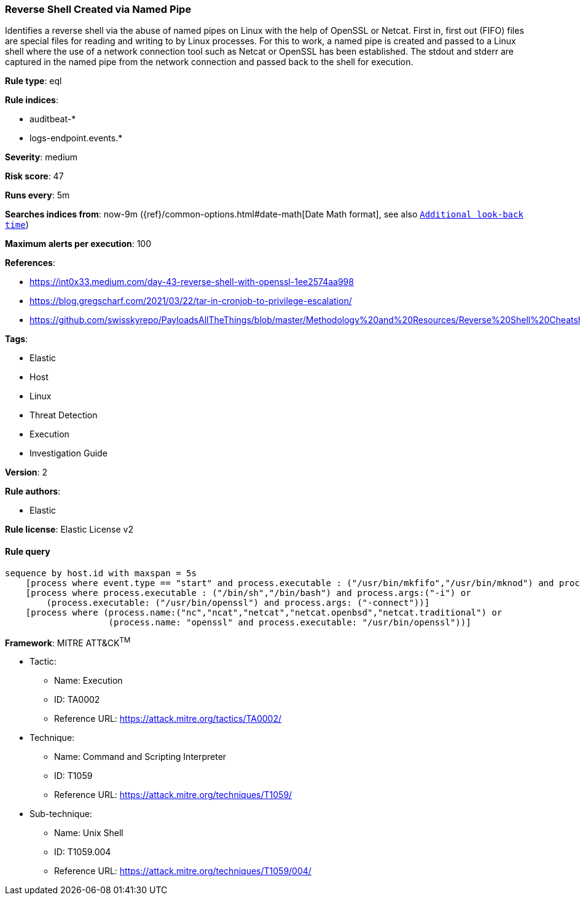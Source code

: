 [[prebuilt-rule-8-4-2-reverse-shell-created-via-named-pipe]]
=== Reverse Shell Created via Named Pipe

Identifies a reverse shell via the abuse of named pipes on Linux with the help of OpenSSL or Netcat. First in, first out (FIFO) files are special files for reading and writing to by Linux processes. For this to work, a named pipe is created and passed to a Linux shell where the use of a network connection tool such as Netcat or OpenSSL has been established. The stdout and stderr are captured in the named pipe from the network connection and passed back to the shell for execution.

*Rule type*: eql

*Rule indices*: 

* auditbeat-*
* logs-endpoint.events.*

*Severity*: medium

*Risk score*: 47

*Runs every*: 5m

*Searches indices from*: now-9m ({ref}/common-options.html#date-math[Date Math format], see also <<rule-schedule, `Additional look-back time`>>)

*Maximum alerts per execution*: 100

*References*: 

* https://int0x33.medium.com/day-43-reverse-shell-with-openssl-1ee2574aa998
* https://blog.gregscharf.com/2021/03/22/tar-in-cronjob-to-privilege-escalation/
* https://github.com/swisskyrepo/PayloadsAllTheThings/blob/master/Methodology%20and%20Resources/Reverse%20Shell%20Cheatsheet.md#openssl

*Tags*: 

* Elastic
* Host
* Linux
* Threat Detection
* Execution
* Investigation Guide

*Version*: 2

*Rule authors*: 

* Elastic

*Rule license*: Elastic License v2


==== Rule query


[source, js]
----------------------------------
sequence by host.id with maxspan = 5s
    [process where event.type == "start" and process.executable : ("/usr/bin/mkfifo","/usr/bin/mknod") and process.args:("/tmp/*","$*")]
    [process where process.executable : ("/bin/sh","/bin/bash") and process.args:("-i") or
        (process.executable: ("/usr/bin/openssl") and process.args: ("-connect"))]
    [process where (process.name:("nc","ncat","netcat","netcat.openbsd","netcat.traditional") or
                    (process.name: "openssl" and process.executable: "/usr/bin/openssl"))]

----------------------------------

*Framework*: MITRE ATT&CK^TM^

* Tactic:
** Name: Execution
** ID: TA0002
** Reference URL: https://attack.mitre.org/tactics/TA0002/
* Technique:
** Name: Command and Scripting Interpreter
** ID: T1059
** Reference URL: https://attack.mitre.org/techniques/T1059/
* Sub-technique:
** Name: Unix Shell
** ID: T1059.004
** Reference URL: https://attack.mitre.org/techniques/T1059/004/
